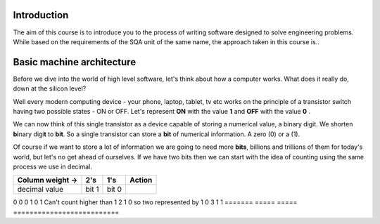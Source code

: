 Introduction
============

The aim of this course is to introduce you to the process of writing software designed to
solve engineering problems. While based on the requirements of the SQA unit of the same name,   
the approach taken in this course is..



Basic machine architecture
==========================

Before we dive into the world of high level software, let's think about how a computer works.
What does it really do, down at the silicon level?

Well every modern computing device - your phone, laptop, tablet, tv etc works on the principle of
a transistor switch having two possible states - ON or OFF. Let's represent **ON** with the value
**1** and **OFF** with the value **0** \.

We can now think of this single transistor as a device capable of storing a numerical value, 
a binary digit. We shorten **bi**\nary digi\ **t** to **bit**. So a single transistor can store
a **bit** of numerical information. A zero (0) or a (1).

Of course if we want to store a lot of information we are going to need more **bits**, 
billions and trillions of them for today's world, but let's no get ahead of ourselves. 
If we have two bits then we can start with the idea of counting using the same process we use in
decimal.

================  =====  =====  =========================
Column weight ->  2's    1's    Action
================  =====  =====  =========================
decimal value     bit 1  bit 0
================  =====  =====  =========================
0                 0      0
1                 0      1      Can't count higher than 1
2                 1      0      so two represented by 1 0
3                 1      1
=======           =====  =====  ==========================

